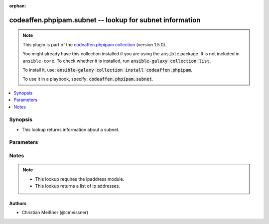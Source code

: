 .. Document meta

:orphan:

.. |antsibull-internal-nbsp| unicode:: 0xA0
    :trim:

.. role:: ansible-attribute-support-label
.. role:: ansible-attribute-support-property
.. role:: ansible-attribute-support-full
.. role:: ansible-attribute-support-partial
.. role:: ansible-attribute-support-none
.. role:: ansible-attribute-support-na

.. Anchors

.. _ansible_collections.codeaffen.phpipam.subnet_lookup:

.. Anchors: short name for ansible.builtin

.. Anchors: aliases



.. Title

codeaffen.phpipam.subnet -- lookup for subnet information
+++++++++++++++++++++++++++++++++++++++++++++++++++++++++

.. Collection note

.. note::
    This plugin is part of the `codeaffen.phpipam collection <https://galaxy.ansible.com/codeaffen/phpipam>`_ (version 1.5.0).

    You might already have this collection installed if you are using the ``ansible`` package.
    It is not included in ``ansible-core``.
    To check whether it is installed, run :code:`ansible-galaxy collection list`.

    To install it, use: :code:`ansible-galaxy collection install codeaffen.phpipam`.

    To use it in a playbook, specify: :code:`codeaffen.phpipam.subnet`.

.. version_added

.. versionadded:: 1.5.0 of codeaffen.phpipam

.. contents::
   :local:
   :depth: 1

.. Deprecated


Synopsis
--------

.. Description

- This lookup returns information about a subnet.


.. Aliases


.. Requirements


.. Options

Parameters
----------

.. raw:: html

    <table  border=0 cellpadding=0 class="documentation-table">
        <tr>
            <th colspan="1">Parameter</th>
            <th>Choices/<font color="blue">Defaults</font></th>
                            <th>Configuration</th>
                        <th width="100%">Comments</th>
        </tr>
                    <tr>
                                                                <td colspan="1">
                    <div class="ansibleOptionAnchor" id="parameter-_terms"></div>
                    <b>_terms</b>
                    <a class="ansibleOptionLink" href="#parameter-_terms" title="Permalink to this option"></a>
                    <div style="font-size: small">
                        <span style="color: purple">string</span>
                                                 / <span style="color: red">required</span>                    </div>
                                                              	
                                    </td>
                                <td>
                                                                                                                                                            </td>
                                                    <td>
                                                                                                                    </td>
                                                <td>
                                            <div>Subnet in CIDR notation</div>
                                                        </td>
            </tr>
                                <tr>
                                                                <td colspan="1">
                    <div class="ansibleOptionAnchor" id="parameter-app_id"></div>
                    <b>app_id</b>
                    <a class="ansibleOptionLink" href="#parameter-app_id" title="Permalink to this option"></a>
                    <div style="font-size: small">
                        <span style="color: purple">string</span>
                                                                    </div>
                                                              	
                                    </td>
                                <td>
                                                                                                                                                            </td>
                                                    <td>
                                                    <div> ini entries:
                                                                    <p>
                                        [phpipam]<br>app_id = None
                                                                                	
                                    </p>
                                                            </div>
                                                                            <div>
                                env:PHPIPAM_APPID
                                                                	
                            </div>
                                                                                            </td>
                                                <td>
                                            <div>Application ID</div>
                                                        </td>
            </tr>
                                <tr>
                                                                <td colspan="1">
                    <div class="ansibleOptionAnchor" id="parameter-password"></div>
                    <b>password</b>
                    <a class="ansibleOptionLink" href="#parameter-password" title="Permalink to this option"></a>
                    <div style="font-size: small">
                        <span style="color: purple">string</span>
                                                                    </div>
                                                              	
                                    </td>
                                <td>
                                                                                                                                                            </td>
                                                    <td>
                                                    <div> ini entries:
                                                                    <p>
                                        [phpipam]<br>password = None
                                                                                	
                                    </p>
                                                            </div>
                                                                            <div>
                                env:PHPIPAM_PASSWORD
                                                                	
                            </div>
                                                                                            </td>
                                                <td>
                                            <div>Password to authenticate with the server</div>
                                                        </td>
            </tr>
                                <tr>
                                                                <td colspan="1">
                    <div class="ansibleOptionAnchor" id="parameter-url"></div>
                    <b>url</b>
                    <a class="ansibleOptionLink" href="#parameter-url" title="Permalink to this option"></a>
                    <div style="font-size: small">
                        <span style="color: purple">string</span>
                                                                    </div>
                                                              	
                                    </td>
                                <td>
                                                                                                                                                            </td>
                                                    <td>
                                                    <div> ini entries:
                                                                    <p>
                                        [phpipam]<br>url = None
                                                                                	
                                    </p>
                                                            </div>
                                                                            <div>
                                env:PHPIPAM_URL
                                                                	
                            </div>
                                                                                            </td>
                                                <td>
                                            <div>URL of the server to query</div>
                                                        </td>
            </tr>
                                <tr>
                                                                <td colspan="1">
                    <div class="ansibleOptionAnchor" id="parameter-username"></div>
                    <b>username</b>
                    <a class="ansibleOptionLink" href="#parameter-username" title="Permalink to this option"></a>
                    <div style="font-size: small">
                        <span style="color: purple">string</span>
                                                                    </div>
                                                              	
                                    </td>
                                <td>
                                                                                                                                                            </td>
                                                    <td>
                                                    <div> ini entries:
                                                                    <p>
                                        [phpipam]<br>username = None
                                                                                	
                                    </p>
                                                            </div>
                                                                            <div>
                                env:PHPIPAM_USERNAME
                                                                	
                            </div>
                                                                                            </td>
                                                <td>
                                            <div>Username to authenticate with the server</div>
                                                        </td>
            </tr>
                                <tr>
                                                                <td colspan="1">
                    <div class="ansibleOptionAnchor" id="parameter-verify_ssl"></div>
                    <b>verify_ssl</b>
                    <a class="ansibleOptionLink" href="#parameter-verify_ssl" title="Permalink to this option"></a>
                    <div style="font-size: small">
                        <span style="color: purple">boolean</span>
                                                                    </div>
                                                              	
                                    </td>
                                <td>
                                                                                                                                                                                                                    <ul style="margin: 0; padding: 0"><b>Choices:</b>
                                                                                                                                                                <li>no</li>
                                                                                                                                                                                                <li><div style="color: blue"><b>yes</b>&nbsp;&larr;</div></li>
                                                                                    </ul>
                                                                            </td>
                                                    <td>
                                                    <div> ini entries:
                                                                    <p>
                                        [phpipam]<br>verify_ssl = yes
                                                                                	
                                    </p>
                                                            </div>
                                                                            <div>
                                env:PHPIPAM_VERIFY_SSL
                                                                	
                            </div>
                                                                                            </td>
                                                <td>
                                            <div>Whether to verify SSL certificates</div>
                                                        </td>
            </tr>
                        </table>
    <br/>

.. Attributes


.. Notes

Notes
-----

.. note::
   - This lookup requires the ipaddress module.
   - This lookup returns a list of ip addresses.

.. Seealso


.. Examples



.. Facts


.. Return values


..  Status (Presently only deprecated)


.. Authors

Authors
~~~~~~~

- Christian Meißner (@cmeissner)



.. Parsing errors

